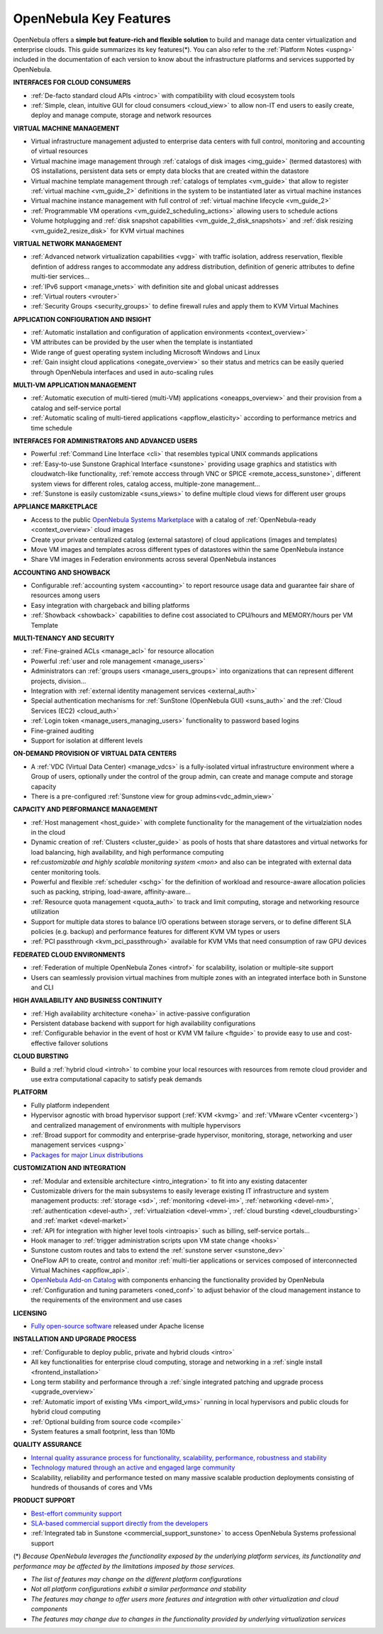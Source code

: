 .. _key_features:
.. _features:

================================================================================
OpenNebula Key Features
================================================================================

OpenNebula offers a **simple but feature-rich and flexible solution** to build and manage data center virtualization and enterprise clouds. This guide summarizes its key features(\*). You can also refer to the :ref:`Platform Notes <uspng>` included in the documentation of each version to know about the infrastructure platforms and services supported by OpenNebula.


**INTERFACES FOR CLOUD CONSUMERS**

- :ref:`De-facto standard cloud APIs <introc>` with compatibility with cloud ecosystem tools

- :ref:`Simple, clean, intuitive GUI for cloud consumers <cloud_view>` to allow non-IT end users to easily create, deploy and manage compute, storage and network resources


**VIRTUAL MACHINE MANAGEMENT**

- Virtual infrastructure management adjusted to enterprise data centers with full control, monitoring and accounting of virtual  resources

- Virtual machine image management through :ref:`catalogs of disk images <img_guide>` (termed datastores) with OS installations, persistent data sets or empty data blocks that are created within the datastore

-  Virtual machine template management through :ref:`catalogs of templates <vm_guide>` that allow to register :ref:`virtual machine <vm_guide_2>` definitions in the system to be instantiated later as virtual machine instances

-  Virtual machine instance management with full control of :ref:`virtual machine lifecycle <vm_guide_2>`

-  :ref:`Programmable VM operations <vm_guide2_scheduling_actions>` allowing users to schedule actions

-  Volume hotplugging and :ref:`disk snapshot capabilities <vm_guide_2_disk_snapshots>` and :ref:`disk resizing <vm_guide2_resize_disk>` for KVM virtual machines


**VIRTUAL NETWORK MANAGEMENT**

- :ref:`Advanced network virtualization capabilities <vgg>` with traffic isolation, address reservation, flexible defintion of address ranges to accommodate any address distribution, definition of generic attributes to define multi-tier services...

- :ref:`IPv6 support <manage_vnets>` with definition site and global unicast addresses

- :ref:`Virtual routers <vrouter>`

- :ref:`Security Groups <security_groups>` to define firewall rules and apply them to KVM Virtual Machines


**APPLICATION CONFIGURATION AND INSIGHT**

- :ref:`Automatic installation and configuration of application environments <context_overview>`

- VM attributes can be provided by the user when the template is instantiated

- Wide range of guest operating system including Microsoft Windows and Linux

- :ref:`Gain insight cloud applications <onegate_overview>` so their status and metrics can be easily queried through OpenNebula interfaces and used in auto-scaling rules


**MULTI-VM APPLICATION MANAGEMENT**

- :ref:`Automatic execution of multi-tiered (multi-VM) applications <oneapps_overview>` and their provision from a catalog and self-service portal

- :ref:`Automatic scaling of multi-tiered applications <appflow_elasticity>` according to performance metrics and time schedule


**INTERFACES FOR ADMINISTRATORS AND ADVANCED USERS**

- Powerful :ref:`Command Line Interface <cli>` that resembles typical UNIX commands applications

- :ref:`Easy-to-use Sunstone Graphical Interface <sunstone>` providing usage graphics and statistics with cloudwatch-like functionality, :ref:`remote acccess through VNC or SPICE <remote_access_sunstone>`, different system views for different roles, catalog access, multiple-zone management...

- :ref:`Sunstone is easily customizable <suns_views>` to define multiple cloud views for different user groups


**APPLIANCE MARKETPLACE**

- Access to the public `OpenNebula Systems Marketplace <http://marketplace.opennebula.systems>`__ with a catalog of :ref:`OpenNebula-ready <context_overview>` cloud images

- Create your private centralized catalog (external satastore) of cloud applications (images and templates) 

- Move VM images and templates across different types of datastores within the same OpenNebula instance  

- Share VM images in Federation environments across several OpenNebula instances


**ACCOUNTING AND SHOWBACK**

- Configurable :ref:`accounting system <accounting>` to report resource usage data and guarantee fair share of resources among users

- Easy integration with chargeback and billing platforms

- :ref:`Showback <showback>` capabilities to define cost associated to CPU/hours and MEMORY/hours per VM Template


**MULTI-TENANCY AND SECURITY**

- :ref:`Fine-grained ACLs <manage_acl>` for resource allocation

- Powerful :ref:`user and role management <manage_users>`

- Administrators can :ref:`groups users <manage_users_groups>` into organizations that can represent different projects, division...

- Integration with :ref:`external identity management services <external_auth>`

- Special authentication mechanisms for :ref:`SunStone (OpenNebula GUI) <suns_auth>` and the :ref:`Cloud Services (EC2) <cloud_auth>`

- :ref:`Login token <manage_users_managing_users>` functionality to password based logins

- Fine-grained auditing

- Support for isolation at different levels


**ON-DEMAND PROVISION OF VIRTUAL DATA CENTERS**

- A :ref:`VDC (Virtual Data Center) <manage_vdcs>` is a fully-isolated virtual infrastructure environment where a Group of users, optionally under the control of the group admin, can create and manage compute and storage capacity

- There is a pre-configured :ref:`Sunstone view for group admins<vdc_admin_view>` 


**CAPACITY AND PERFORMANCE MANAGEMENT**

- :ref:`Host management <host_guide>` with complete functionality for the management of the virtualziation nodes in the cloud

- Dynamic creation of :ref:`Clusters <cluster_guide>` as pools of hosts that share datastores and virtual networks for load balancing, high availability, and high performance computing

- ref:`customizable and highly scalable monitoring system <mon>` and also can be integrated with external data center monitoring tools.

- Powerful and flexible :ref:`scheduler <schg>` for the definition of workload and resource-aware allocation policies such as packing, striping, load-aware, affinity-aware…  

- :ref:`Resource quota management <quota_auth>` to track and limit computing, storage and networking resource utilization

- Support for multiple data stores to balance I/O operations between storage servers, or to define different SLA policies (e.g. backup) and performance features for different KVM VM types or users

- :ref:`PCI passthrough <kvm_pci_passthrough>` available for KVM VMs that need consumption of raw GPU devices



**FEDERATED CLOUD ENVIRONMENTS**

- :ref:`Federation of multiple OpenNebula Zones <introf>` for scalability, isolation or multiple-site support

- Users can seamlessly provision virtual machines from multiple zones with an integrated interface both in Sunstone and CLI


**HIGH AVAILABILITY AND BUSINESS CONTINUITY**

- :ref:`High availability architecture <oneha>` in active-passive configuration

- Persistent database backend with support for high availability configurations

- :ref:`Configurable behavior in the event of host or KVM VM failure <ftguide>` to provide easy to use and cost-effective failover solutions


**CLOUD BURSTING**

- Build a :ref:`hybrid cloud <introh>` to combine your local resources with resources from remote cloud provider and use extra computational capacity to satisfy peak demands


**PLATFORM**

- Fully platform independent

- Hypervisor agnostic with broad hypervisor support (:ref:`KVM <kvmg>` and :ref:`VMware vCenter <vcenterg>`) and centralized management of environments with multiple hypervisors

- :ref:`Broad support for commodity and enterprise-grade hypervisor, monitoring, storage, networking and user management services <uspng>`

- `Packages for major Linux distributions <http://opennebula.org/software/>`__ 


**CUSTOMIZATION AND INTEGRATION**

- :ref:`Modular and extensible architecture <intro_integration>` to fit into any existing datacenter

- Customizable drivers for the main subsystems to easily leverage existing IT infrastructure and system management products: :ref:`storage <sd>`, :ref:`monitoring <devel-im>`, :ref:`networking <devel-nm>`, :ref:`authentication <devel-auth>`, :ref:`virtualziation <devel-vmm>`, :ref:`cloud bursting <devel_cloudbursting>` and :ref:`market <devel-market>`

- :ref:`API for integration with higher level tools <introapis>` such as billing, self-service portals…

- Hook manager to :ref:`trigger administration scripts upon VM state change <hooks>`

- Sunstone custom routes and tabs to extend the :ref:`sunstone server <sunstone_dev>`

- OneFlow API to create, control and monitor :ref:`multi-tier applications or services composed of interconnected Virtual Machines <appflow_api>`.

- `OpenNebula Add-on Catalog <http://opennebula.org/addons:addons>`_ with components enhancing the functionality provided by OpenNebula

- :ref:`Configuration and tuning parameters <oned_conf>` to adjust behavior of the cloud management instance to the requirements of the environment and use cases


**LICENSING**

- `Fully open-source software <https://github.com/OpenNebula/one>`__  released under Apache license


**INSTALLATION AND UPGRADE PROCESS**

-  :ref:`Configurable to deploy public, private and hybrid clouds <intro>`

- All key functionalities for enterprise cloud computing, storage and networking in a :ref:`single install <frontend_installation>`

- Long term stability and performance through a :ref:`single integrated patching and upgrade process <upgrade_overview>`

- :ref:`Automatic import of existing VMs <import_wild_vms>` running in local hypervisors and public clouds for hybrid cloud computing

- :ref:`Optional building from source code <compile>`

- System features a small footprint, less than 10Mb


**QUALITY ASSURANCE**

- `Internal quality assurance process for functionality, scalability, performance, robustness and stability <http://opennebula.org/software/testing/>`__ 

- `Technology matured through an active and engaged large community <http://opennebula.org/community/>`__ 

- Scalability, reliability and performance tested on many massive scalable production deployments consisting of hundreds of thousands of cores and VMs


**PRODUCT SUPPORT**

- `Best-effort community support <http://forum.opennebula.org>`__ 

- `SLA-based commercial support directly from the developers <http://openneula.pro>`__

- :ref:`Integrated tab in Sunstone <commercial_support_sunstone>` to access OpenNebula Systems professional support

(\*) *Because OpenNebula leverages the functionality exposed by the underlying platform services, its functionality and performance may be affected by the limitations imposed by those services.*

-  *The list of features may change on the different platform configurations*
-  *Not all platform configurations exhibit a similar performance and stability*
-  *The features may change to offer users more features and integration with other virtualization and cloud components*
-  *The features may change due to changes in the functionality provided by underlying virtualization services*







